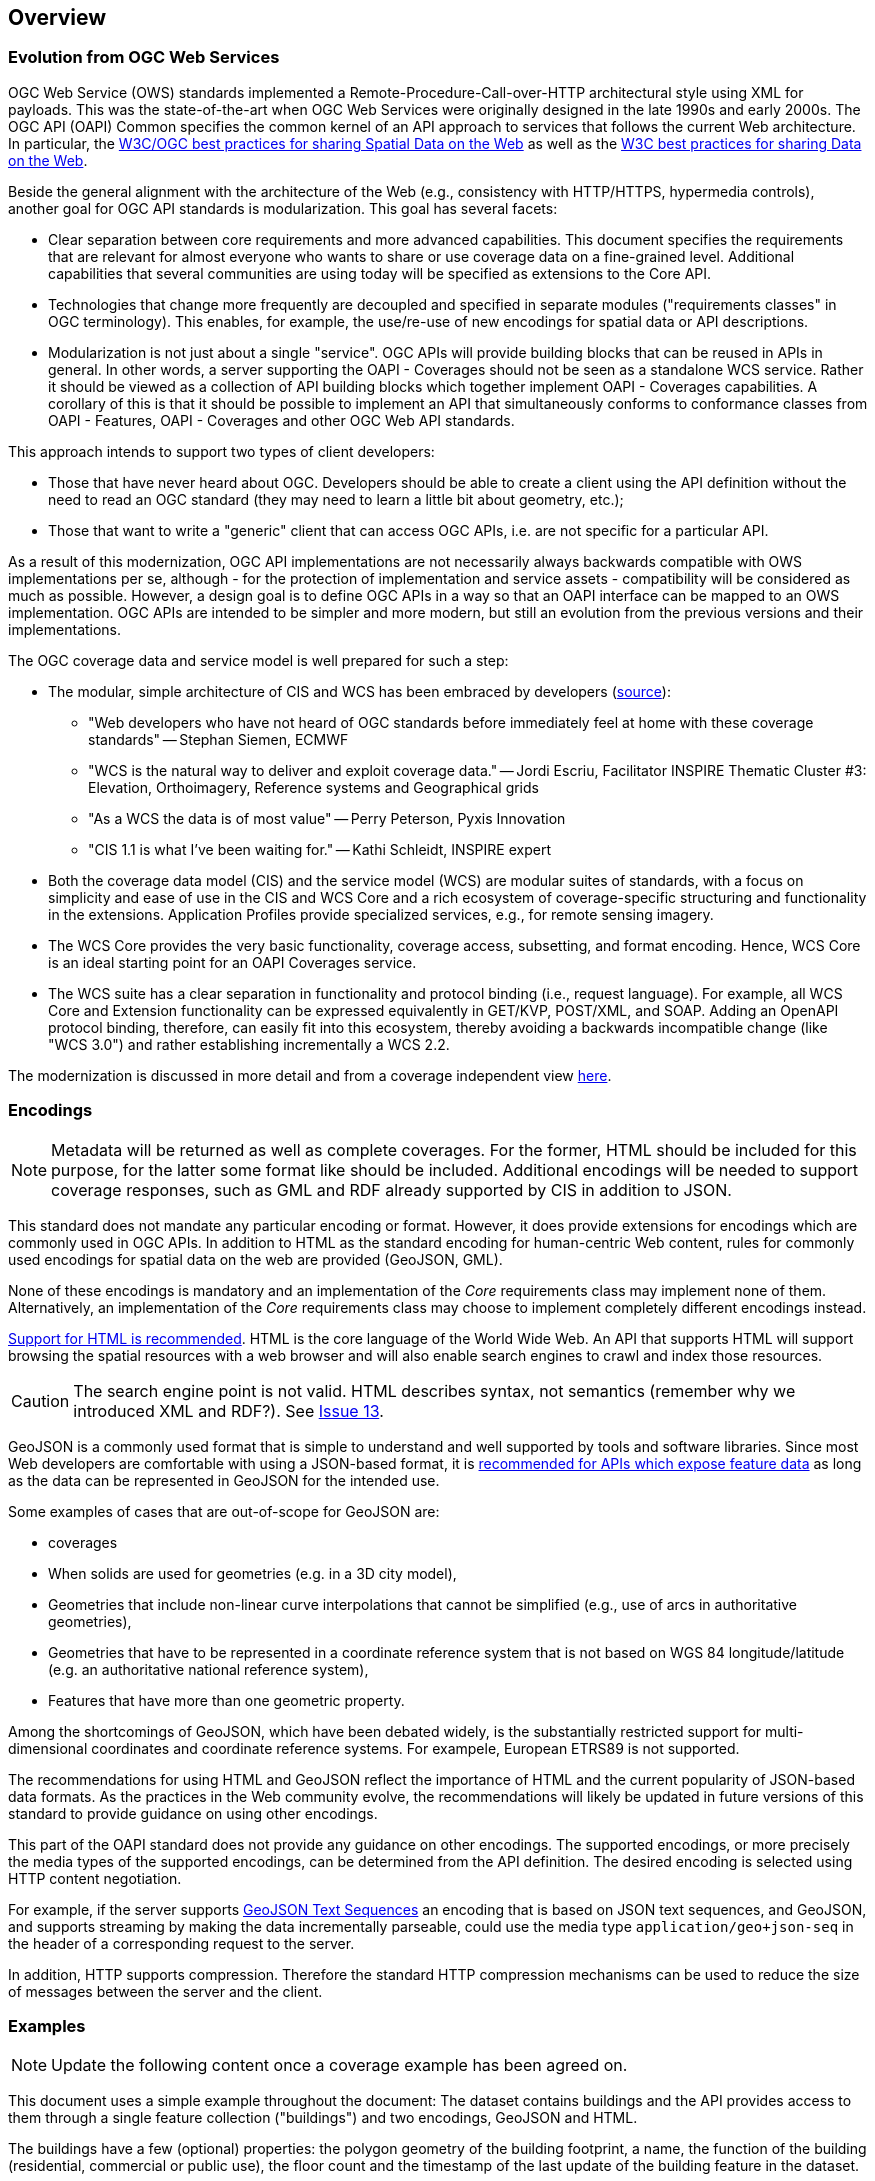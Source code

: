[[overview]]
== Overview

=== Evolution from OGC Web Services

OGC Web Service (OWS) standards implemented a Remote-Procedure-Call-over-HTTP architectural style using XML for payloads. This was the state-of-the-art when OGC Web Services were originally designed in the late 1990s and early 2000s. The OGC API (OAPI) Common specifies the common kernel of an API approach to services that follows the current Web architecture. In particular, the <<SDWBP,W3C/OGC best practices for sharing Spatial Data on the Web>> as well as the <<DWBP,W3C best practices for sharing Data on the Web>>.

Beside the general alignment with the architecture of the Web (e.g., consistency with HTTP/HTTPS, hypermedia controls), another goal for OGC API standards is modularization. This goal has several facets:

* Clear separation between core requirements and more advanced capabilities. This document specifies the requirements that are relevant for almost everyone who wants to share or use coverage data on a fine-grained level. Additional capabilities that several communities are using today will be specified as extensions to the Core API.
* Technologies that change more frequently are decoupled and specified in separate modules ("requirements classes" in OGC terminology). This enables, for example, the use/re-use of new encodings for spatial data or API descriptions.
* Modularization is not just about a single "service". OGC APIs will provide building blocks that can be reused in APIs in general. In other words, a server supporting the OAPI - Coverages should not be seen as a standalone WCS service.  Rather it should be viewed as a collection of API building blocks which together implement OAPI - Coverages capabilities. A corollary of this is that it should be possible to implement an API that simultaneously conforms to conformance classes from OAPI - Features, OAPI - Coverages and other OGC Web API standards.

This approach intends to support two types of client developers:

* Those that have never heard about OGC. Developers should be able to create a client using the API definition without the need to read an OGC standard (they may need to learn a little bit about geometry, etc.);
* Those that want to write a "generic" client that can access OGC APIs, i.e. are not specific for a particular API.

As a result of this modernization, OGC API implementations are not necessarily always backwards compatible with OWS implementations per se, although - for the protection of implementation and service assets - compatibility will be considered as much as possible. However, a design goal is to define OGC APIs in a way so that an OAPI interface can be mapped to an OWS implementation. OGC APIs are intended to be simpler and more modern, but still an evolution from the previous versions and their implementations. 

The OGC coverage data and service model is well prepared for such a step:

* The modular, simple architecture of CIS and WCS has been embraced by developers (link:http://external.opengeospatial.org/twiki_public/CoveragesDWG/WebHome[source]):
** "Web developers who have not heard of OGC standards before immediately feel at home with these coverage standards" -- Stephan Siemen, ECMWF
** "WCS is the natural way to deliver and exploit coverage data." -- Jordi Escriu, Facilitator INSPIRE Thematic Cluster #3: Elevation, Orthoimagery, Reference systems and Geographical grids
** "As a WCS the data is of most value" -- Perry Peterson, Pyxis Innovation
** "CIS 1.1 is what I've been waiting for." -- Kathi Schleidt, INSPIRE expert 
* Both the coverage data model (CIS) and the service model (WCS) are modular suites of standards, with a focus on simplicity and ease of use in the CIS and WCS Core and a rich ecosystem of coverage-specific structuring and functionality in the extensions. Application Profiles provide specialized services, e.g., for remote sensing imagery.
* The WCS Core provides the very basic functionality, coverage access, subsetting, and format encoding. Hence, WCS Core is an ideal starting point for an OAPI Coverages service.
* The WCS suite has a clear separation in functionality and protocol binding (i.e., request language). For example, all WCS Core and Extension functionality can be expressed equivalently in GET/KVP, POST/XML, and SOAP. Adding an OpenAPI protocol binding, therefore, can easily fit into this ecosystem, thereby avoiding a backwards incompatible change (like "WCS 3.0") and rather establishing incrementally a WCS 2.2.

The modernization is discussed in more detail and from a coverage independent view link:https://github.com/opengeospatial/OAPI_Common/blob/master/overview.md[here].

=== Encodings

[NOTE]
========
Metadata will be returned as well as complete coverages.  For the former, HTML should be included for this purpose, for the latter some format like should be included.  Additional encodings will be needed to support coverage responses, such as GML and RDF already supported by CIS in addition to JSON.
========

This standard does not mandate any particular encoding or format. However, it does provide extensions for encodings which are commonly used in OGC APIs.  In addition to HTML as the standard encoding for human-centric Web content, rules for commonly used encodings for spatial data on the web are provided (GeoJSON, GML).

None of these encodings is mandatory and an implementation of the _Core_ requirements class may implement none of them. Alternatively, an implementation of the _Core_ requirements class may choose to implement completely different encodings instead.

<<rec_html,Support for HTML is recommended>>. HTML is the core language of the World Wide Web. An API that supports HTML will support browsing the spatial resources with a web browser and will also enable search engines to crawl and index those resources.

CAUTION: The search engine point is not valid. HTML describes syntax, not semantics (remember why we introduced XML and RDF?). See link:https://github.com/opengeospatial/ogc_api_coverages/issues/13[Issue 13].

GeoJSON is a commonly used format that is simple to understand and well supported by tools and software libraries. Since most Web developers are comfortable with using a JSON-based format, it is <<rec_geojson,recommended for APIs which expose feature data>> as long as the data can be represented in GeoJSON for the intended use.

Some examples of cases that are out-of-scope for GeoJSON are:

* coverages
* When solids are used for geometries (e.g. in a 3D city model),
* Geometries that include non-linear curve interpolations
that cannot be simplified (e.g., use of arcs in authoritative geometries),
* Geometries that have to be represented in a coordinate reference system that is not based on WGS 84 longitude/latitude (e.g. an authoritative national reference system),
* Features that have more than one geometric property.

Among the shortcomings of GeoJSON, which have been debated widely, is the substantially restricted support for multi-dimensional coordinates and coordinate reference systems. For exampele, European ETRS89 is not supported.

The recommendations for using HTML and GeoJSON reflect the importance of HTML and the current popularity of JSON-based data formats. As the practices in the Web community evolve, the recommendations will likely be updated in future versions of this standard to provide guidance on using other encodings.

This part of the OAPI standard does not provide any guidance on other encodings. The supported encodings, or more precisely the media types of the supported encodings, can be determined from the API definition. The desired encoding is selected using HTTP content negotiation.

For example, if the server supports link:https://tools.ietf.org/html/rfc8142[GeoJSON Text Sequences] an encoding that is based on JSON text sequences, and GeoJSON, and supports streaming by making the data incrementally parseable, could use the media type `application/geo+json-seq` in the header of a corresponding request to the server.

In addition, HTTP supports compression. Therefore the standard HTTP compression mechanisms can be used to reduce the size of messages between the server and the client.

=== Examples

[NOTE]
========
Update the following content once a coverage example has been agreed on.
========

This document uses a simple example throughout the document: The dataset contains buildings and the API provides access to them through a single feature collection ("buildings") and two encodings, GeoJSON and HTML.

The buildings have a few (optional) properties: the polygon geometry of the building footprint, a name, the function of the building (residential, commercial or public use), the floor count and the timestamp of the last update of the building feature in the dataset.

This example serves to illustrate the concepts underlying OGC APIs. It does not indicate that OGC APIs are always feature based. Other resource types can and will be implemented as well. But the basic capapablities described in this specification will apply to all.
